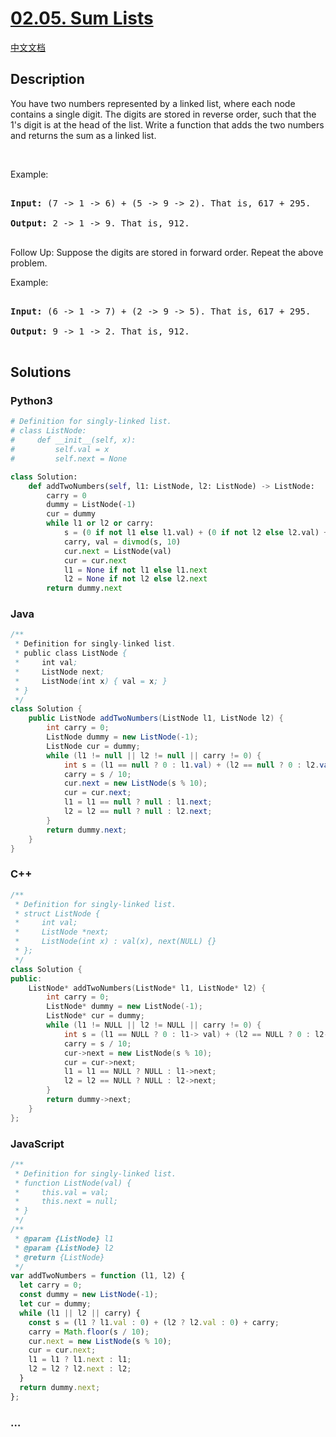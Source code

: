 * [[https://leetcode-cn.com/problems/sum-lists-lcci][02.05. Sum Lists]]
  :PROPERTIES:
  :CUSTOM_ID: sum-lists
  :END:
[[./lcci/02.05.Sum Lists/README.org][中文文档]]

** Description
   :PROPERTIES:
   :CUSTOM_ID: description
   :END:

#+begin_html
  <p>
#+end_html

You have two numbers represented by a linked list, where each node
contains a single digit. The digits are stored in reverse order, such
that the 1's digit is at the head of the list. Write a function that
adds the two numbers and returns the sum as a linked list.

#+begin_html
  </p>
#+end_html

#+begin_html
  <p>
#+end_html

 

#+begin_html
  </p>
#+end_html

#+begin_html
  <p>
#+end_html

Example:

#+begin_html
  </p>
#+end_html

#+begin_html
  <pre>

  <strong>Input: </strong>(7 -&gt; 1 -&gt; 6) + (5 -&gt; 9 -&gt; 2). That is, 617 + 295.

  <strong>Output: </strong>2 -&gt; 1 -&gt; 9. That is, 912.

  </pre>
#+end_html

#+begin_html
  <p>
#+end_html

Follow Up: Suppose the digits are stored in forward order. Repeat the
above problem.

#+begin_html
  </p>
#+end_html

#+begin_html
  <p>
#+end_html

Example:

#+begin_html
  </p>
#+end_html

#+begin_html
  <pre>

  <strong>Input: </strong>(6 -&gt; 1 -&gt; 7) + (2 -&gt; 9 -&gt; 5). That is, 617 + 295.

  <strong>Output: </strong>9 -&gt; 1 -&gt; 2. That is, 912.

  </pre>
#+end_html

** Solutions
   :PROPERTIES:
   :CUSTOM_ID: solutions
   :END:

#+begin_html
  <!-- tabs:start -->
#+end_html

*** *Python3*
    :PROPERTIES:
    :CUSTOM_ID: python3
    :END:
#+begin_src python
  # Definition for singly-linked list.
  # class ListNode:
  #     def __init__(self, x):
  #         self.val = x
  #         self.next = None

  class Solution:
      def addTwoNumbers(self, l1: ListNode, l2: ListNode) -> ListNode:
          carry = 0
          dummy = ListNode(-1)
          cur = dummy
          while l1 or l2 or carry:
              s = (0 if not l1 else l1.val) + (0 if not l2 else l2.val) + carry
              carry, val = divmod(s, 10)
              cur.next = ListNode(val)
              cur = cur.next
              l1 = None if not l1 else l1.next
              l2 = None if not l2 else l2.next
          return dummy.next
#+end_src

*** *Java*
    :PROPERTIES:
    :CUSTOM_ID: java
    :END:
#+begin_src java
  /**
   * Definition for singly-linked list.
   * public class ListNode {
   *     int val;
   *     ListNode next;
   *     ListNode(int x) { val = x; }
   * }
   */
  class Solution {
      public ListNode addTwoNumbers(ListNode l1, ListNode l2) {
          int carry = 0;
          ListNode dummy = new ListNode(-1);
          ListNode cur = dummy;
          while (l1 != null || l2 != null || carry != 0) {
              int s = (l1 == null ? 0 : l1.val) + (l2 == null ? 0 : l2.val) + carry;
              carry = s / 10;
              cur.next = new ListNode(s % 10);
              cur = cur.next;
              l1 = l1 == null ? null : l1.next;
              l2 = l2 == null ? null : l2.next;
          }
          return dummy.next;
      }
  }
#+end_src

*** *C++*
    :PROPERTIES:
    :CUSTOM_ID: c
    :END:
#+begin_src cpp
  /**
   * Definition for singly-linked list.
   * struct ListNode {
   *     int val;
   *     ListNode *next;
   *     ListNode(int x) : val(x), next(NULL) {}
   * };
   */
  class Solution {
  public:
      ListNode* addTwoNumbers(ListNode* l1, ListNode* l2) {
          int carry = 0;
          ListNode* dummy = new ListNode(-1);
          ListNode* cur = dummy;
          while (l1 != NULL || l2 != NULL || carry != 0) {
              int s = (l1 == NULL ? 0 : l1-> val) + (l2 == NULL ? 0 : l2->val) + carry;
              carry = s / 10;
              cur->next = new ListNode(s % 10);
              cur = cur->next;
              l1 = l1 == NULL ? NULL : l1->next;
              l2 = l2 == NULL ? NULL : l2->next;
          }
          return dummy->next;
      }
  };
#+end_src

*** *JavaScript*
    :PROPERTIES:
    :CUSTOM_ID: javascript
    :END:
#+begin_src js
  /**
   * Definition for singly-linked list.
   * function ListNode(val) {
   *     this.val = val;
   *     this.next = null;
   * }
   */
  /**
   * @param {ListNode} l1
   * @param {ListNode} l2
   * @return {ListNode}
   */
  var addTwoNumbers = function (l1, l2) {
    let carry = 0;
    const dummy = new ListNode(-1);
    let cur = dummy;
    while (l1 || l2 || carry) {
      const s = (l1 ? l1.val : 0) + (l2 ? l2.val : 0) + carry;
      carry = Math.floor(s / 10);
      cur.next = new ListNode(s % 10);
      cur = cur.next;
      l1 = l1 ? l1.next : l1;
      l2 = l2 ? l2.next : l2;
    }
    return dummy.next;
  };
#+end_src

*** *...*
    :PROPERTIES:
    :CUSTOM_ID: section
    :END:
#+begin_example
#+end_example

#+begin_html
  <!-- tabs:end -->
#+end_html
